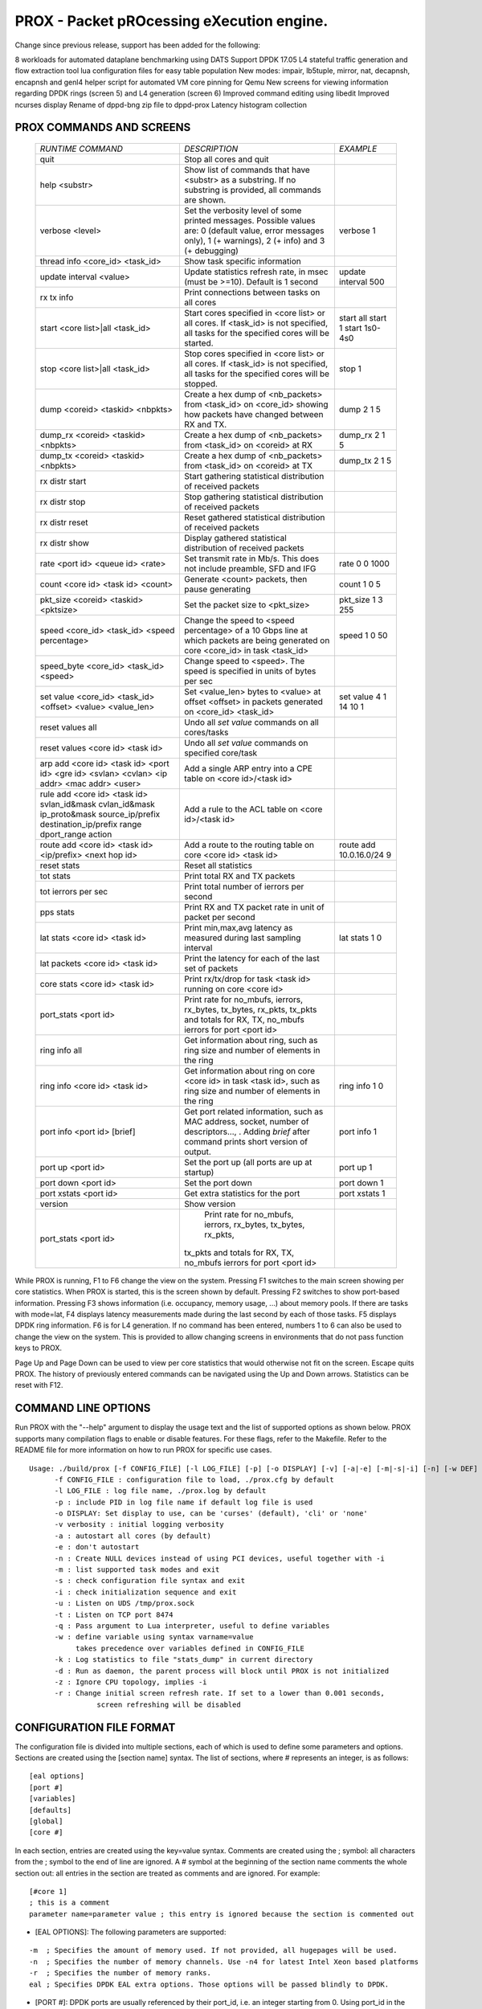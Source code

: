 .. This work is licensed under a Creative Commons Attribution 4.0 International
.. License.
.. http://creativecommons.org/licenses/by/4.0
.. (c) OPNFV, Intel Corporation and others.

==========================================
PROX - Packet pROcessing eXecution engine.
==========================================

Change since previous release, support has been added for the following:

8 workloads for automated dataplane benchmarking using DATS
Support DPDK 17.05
L4 stateful traffic generation and flow extraction tool
lua configuration files for easy table population
New modes: impair, lb5tuple, mirror,  nat, decapnsh, encapnsh and genl4
helper script for automated VM core pinning for Qemu
New screens for viewing information regarding DPDK rings (screen 5) and L4 generation (screen 6)
Improved command editing using libedit
Improved ncurses display
Rename of dppd-bng zip file to dppd-prox
Latency histogram collection

PROX COMMANDS AND SCREENS
-------------------------

  +----------------------------------------------+---------------------------------------------------------------------------+----------------------------+
  |   *RUNTIME COMMAND*                          |           *DESCRIPTION*                                                   |      *EXAMPLE*             |
  +----------------------------------------------+---------------------------------------------------------------------------+----------------------------+
  | quit                                         | Stop all cores and quit                                                   |                            |
  +----------------------------------------------+---------------------------------------------------------------------------+----------------------------+
  | help <substr>                                | Show list of commands that have <substr> as a substring.                  |                            |
  |                                              | If no substring is provided, all commands are shown.                      |                            |
  +----------------------------------------------+---------------------------------------------------------------------------+----------------------------+
  | verbose <level>                              | Set the verbosity level of some printed messages.                         |                            |
  |                                              | Possible values are: 0 (default value, error messages only),              |  verbose 1                 |
  |                                              | 1 (+ warnings), 2 (+ info) and 3 (+ debugging)                            |                            |
  +----------------------------------------------+---------------------------------------------------------------------------+----------------------------+
  | thread info <core_id> <task_id>              | Show task specific information                                            |                            |
  +----------------------------------------------+---------------------------------------------------------------------------+----------------------------+
  | update interval <value>                      | Update statistics refresh rate, in msec (must be >=10).                   |                            |
  |                                              | Default is 1 second                                                       |  update interval 500       |
  +----------------------------------------------+---------------------------------------------------------------------------+----------------------------+
  | rx tx info                                   | Print connections between tasks on all cores                              |                            |
  +----------------------------------------------+---------------------------------------------------------------------------+----------------------------+
  | start <core list>|all <task_id>              | Start cores specified in <core list> or all cores.                        |  start all                 |
  |                                              | If <task_id> is not specified, all tasks for the specified cores          |  start 1                   |
  |                                              | will be started.                                                          |  start 1s0-4s0             |
  +----------------------------------------------+---------------------------------------------------------------------------+----------------------------+
  | stop <core list>|all <task_id>               | Stop cores specified in <core list> or all cores.                         |                            |
  |                                              | If <task_id> is not specified, all tasks for the specified                |  stop 1                    |
  |                                              | cores will be stopped.                                                    |                            |
  +----------------------------------------------+---------------------------------------------------------------------------+----------------------------+
  | dump <coreid> <taskid> <nbpkts>              | Create a hex dump of <nb_packets> from <task_id> on <core_id>             |  dump 2 1 5                |
  |                                              | showing how packets have changed between RX and TX.                       |                            |
  +----------------------------------------------+---------------------------------------------------------------------------+----------------------------+
  | dump_rx <coreid> <taskid> <nbpkts>           | Create a hex dump of <nb_packets> from <task_id> on <coreid> at RX        | dump_rx 2 1 5              |
  +----------------------------------------------+---------------------------------------------------------------------------+----------------------------+
  | dump_tx <coreid> <taskid> <nbpkts>           | Create a hex dump of <nb_packets> from <task_id> on <coreid> at TX        | dump_tx 2 1 5              |
  +----------------------------------------------+---------------------------------------------------------------------------+----------------------------+
  | rx distr start                               | Start gathering statistical distribution of received packets              |                            |
  +----------------------------------------------+---------------------------------------------------------------------------+----------------------------+
  | rx distr stop                                | Stop gathering statistical distribution of received packets               |                            |
  +----------------------------------------------+---------------------------------------------------------------------------+----------------------------+
  | rx distr reset                               | Reset gathered statistical distribution of received packets               |                            |
  +----------------------------------------------+---------------------------------------------------------------------------+----------------------------+
  | rx distr show                                | Display gathered statistical distribution of received packets             |                            |
  +----------------------------------------------+---------------------------------------------------------------------------+----------------------------+
  | rate <port id> <queue id> <rate>             | Set transmit rate in Mb/s. This does not include preamble, SFD and IFG    | rate 0 0 1000              |
  +----------------------------------------------+---------------------------------------------------------------------------+----------------------------+
  | count <core id> <task id> <count>            | Generate <count> packets, then pause generating                           | count  1 0 5               |
  +----------------------------------------------+---------------------------------------------------------------------------+----------------------------+
  | pkt_size <coreid> <taskid> <pktsize>         | Set the packet size to <pkt_size>                                         | pkt_size 1 3 255           |
  +----------------------------------------------+---------------------------------------------------------------------------+----------------------------+
  | speed <core_id> <task_id> <speed percentage> | Change the speed to <speed percentage> of a                               |                            |
  |                                              | 10 Gbps line at which packets are being generated                         | speed 1 0 50               |
  |                                              | on core <core_id> in task <task_id>                                       |                            |
  +----------------------------------------------+---------------------------------------------------------------------------+----------------------------+
  | speed_byte <core_id> <task_id> <speed>       | Change speed to <speed>. The speed is specified in units of bytes per sec |                            |
  +----------------------------------------------+---------------------------------------------------------------------------+----------------------------+
  | set value <core_id> <task_id> <offset>       | Set <value_len> bytes to <value> at offset <offset> in packets            |                            |
  | <value> <value_len>                          | generated on <core_id> <task_id>                                          | set value 4 1 14 10 1      |
  +----------------------------------------------+---------------------------------------------------------------------------+----------------------------+
  | reset values all                             | Undo all `set value` commands on all cores/tasks                          |                            |
  +----------------------------------------------+---------------------------------------------------------------------------+----------------------------+
  | reset values <core id> <task id>             | Undo all `set value` commands on specified core/task                      |                            |
  +----------------------------------------------+---------------------------------------------------------------------------+----------------------------+
  | arp add <core id> <task id> <port id>        |                                                                           |                            |
  | <gre id> <svlan> <cvlan> <ip addr>           |                                                                           |                            |
  | <mac addr> <user>                            | Add a single ARP entry into a CPE table on <core id>/<task id>            |                            |
  +----------------------------------------------+---------------------------------------------------------------------------+----------------------------+
  | rule add <core id> <task id> svlan_id&mask   |                                                                           |                            |
  | cvlan_id&mask ip_proto&mask                  |                                                                           |                            |
  | source_ip/prefix destination_ip/prefix       |                                                                           |                            |
  | range dport_range action                     | Add a rule to the ACL table on <core id>/<task id>                        |                            |
  +----------------------------------------------+---------------------------------------------------------------------------+----------------------------+
  | route add <core id> <task id>                |                                                                           |                            |
  | <ip/prefix> <next hop id>                    | Add a route to the routing table on core <core id> <task id>              | route add 10.0.16.0/24 9   |
  +----------------------------------------------+---------------------------------------------------------------------------+----------------------------+
  | reset stats                                  | Reset all statistics                                                      |                            |
  +----------------------------------------------+---------------------------------------------------------------------------+----------------------------+
  | tot stats                                    | Print total RX and TX packets                                             |                            |
  +----------------------------------------------+---------------------------------------------------------------------------+----------------------------+
  | tot ierrors per sec                          | Print total number of ierrors per second                                  |                            |
  +----------------------------------------------+---------------------------------------------------------------------------+----------------------------+
  | pps stats                                    | Print RX and TX packet rate in unit of packet per second                  |                            |
  +----------------------------------------------+---------------------------------------------------------------------------+----------------------------+
  | lat stats <core id> <task id>                | Print min,max,avg latency as measured during last sampling interval       | lat stats 1 0              |
  +----------------------------------------------+---------------------------------------------------------------------------+----------------------------+
  | lat packets <core id> <task id>              | Print the latency for each of the last set of packets                     |                            |
  +----------------------------------------------+---------------------------------------------------------------------------+----------------------------+
  | core stats <core id> <task id>               | Print rx/tx/drop for task <task id> running on core <core id>             |                            |
  +----------------------------------------------+---------------------------------------------------------------------------+----------------------------+
  | port_stats <port id>                         | Print rate for no_mbufs, ierrors, rx_bytes, tx_bytes, rx_pkts,            |                            |
  |                                              | tx_pkts and totals for RX, TX, no_mbufs ierrors for port <port id>        |                            |
  +----------------------------------------------+---------------------------------------------------------------------------+----------------------------+
  | ring info all                                | Get information about ring, such as ring size and                         |                            |
  |                                              | number of elements in the ring                                            |                            |
  +----------------------------------------------+---------------------------------------------------------------------------+----------------------------+
  | ring info <core id> <task id>                |  Get information about ring on core <core id>                             |                            |
  |                                              |  in task <task id>, such as ring size and number of elements in the ring  | ring info 1 0              |
  +----------------------------------------------+---------------------------------------------------------------------------+----------------------------+
  | port info <port id> [brief]                  | Get port related information, such as MAC address, socket,                |                            |
  |                                              | number of descriptors..., . Adding `brief` after command                  |                            |
  |                                              | prints short version of output.                                           | port info 1                |
  +----------------------------------------------+---------------------------------------------------------------------------+----------------------------+
  | port up <port id>                            | Set the port up (all ports are up at startup)                             | port up 1                  |
  +----------------------------------------------+---------------------------------------------------------------------------+----------------------------+
  | port down <port id>                          | Set the port down                                                         | port down 1                |
  +----------------------------------------------+---------------------------------------------------------------------------+----------------------------+
  | port xstats <port id>                        | Get extra statistics for the port                                         | port xstats 1              |
  +----------------------------------------------+---------------------------------------------------------------------------+----------------------------+
  | version                                      | Show version                                                              |                            |
  +----------------------------------------------+---------------------------------------------------------------------------+----------------------------+
  | port_stats <port id>                         |  Print rate for no_mbufs, ierrors, rx_bytes, tx_bytes, rx_pkts,           |                            |
  |                                              | tx_pkts and totals for RX, TX, no_mbufs ierrors for port <port id>        |                            |
  +----------------------------------------------+---------------------------------------------------------------------------+----------------------------+

While PROX is running, F1 to F6 change the view on the system. Pressing F1 switches to the main screen showing per core statistics. When PROX is started,
this is the screen shown by default. Pressing F2 switches to show port-based information. Pressing F3 shows information (i.e. occupancy, memory usage, ...)
about memory pools. If there are tasks with mode=lat, F4 displays latency measurements made during the last second by each of those tasks.
F5 displays DPDK ring information. F6 is for L4 generation. If no command has been entered, numbers 1 to 6 can also be used to change the view on the system.
This is provided to allow changing screens in environments that do not pass function keys to PROX.

Page Up and Page Down can be used to view per core statistics that would otherwise not fit on the screen. Escape quits PROX.
The history of previously entered commands can be navigated using the Up and Down arrows. Statistics can be reset with F12.

COMMAND LINE OPTIONS
--------------------
Run PROX with the "--help" argument to display the usage text and the list of supported options as shown below.
PROX supports many compilation flags to enable or disable features. For these flags, refer to the Makefile.
Refer to the README file for more information on how to run PROX for specific use cases.

::

  Usage: ./build/prox [-f CONFIG_FILE] [-l LOG_FILE] [-p] [-o DISPLAY] [-v] [-a|-e] [-m|-s|-i] [-n] [-w DEF] [-q] [-k] [-d] [-z] [-r VAL] [-u] [-t]
        -f CONFIG_FILE : configuration file to load, ./prox.cfg by default
        -l LOG_FILE : log file name, ./prox.log by default
        -p : include PID in log file name if default log file is used
        -o DISPLAY: Set display to use, can be 'curses' (default), 'cli' or 'none'
        -v verbosity : initial logging verbosity
        -a : autostart all cores (by default)
        -e : don't autostart
        -n : Create NULL devices instead of using PCI devices, useful together with -i
        -m : list supported task modes and exit
        -s : check configuration file syntax and exit
        -i : check initialization sequence and exit
        -u : Listen on UDS /tmp/prox.sock
        -t : Listen on TCP port 8474
        -q : Pass argument to Lua interpreter, useful to define variables
        -w : define variable using syntax varname=value
             takes precedence over variables defined in CONFIG_FILE
        -k : Log statistics to file "stats_dump" in current directory
        -d : Run as daemon, the parent process will block until PROX is not initialized
        -z : Ignore CPU topology, implies -i
        -r : Change initial screen refresh rate. If set to a lower than 0.001 seconds,
                  screen refreshing will be disabled

CONFIGURATION FILE FORMAT
-------------------------
The configuration file is divided into multiple sections, each of which is used to define some parameters and options.
Sections are created using the [section name] syntax. The list of sections, where # represents an integer, is as follows:

::

    [eal options]
    [port #]
    [variables]
    [defaults]
    [global]
    [core #]

In each section, entries are created using the key=value syntax.
Comments are created using the ; symbol: all characters from the ;
symbol to the end of line are ignored. A # symbol at the beginning of the section name comments
the whole section out: all entries in the section are treated as comments and are ignored. For example:

::

    [#core 1]
    ; this is a comment
    parameter name=parameter value ; this entry is ignored because the section is commented out

* [EAL OPTIONS]: The following parameters are supported:

::

    -m  ; Specifies the amount of memory used. If not provided, all hugepages will be used.
    -n  ; Specifies the number of memory channels. Use -n4 for latest Intel Xeon based platforms
    -r  ; Specifies the number of memory ranks.
    eal ; Specifies DPDK EAL extra options. Those options will be passed blindly to DPDK.

* [PORT #]: DPDK ports are usually referenced by their port_id, i.e. an integer starting from 0.
  Using port_id in the configuration file is tedious, since the same port_id can appear at
  different places (rx port, tx port, routing tables), and those ports might change (e.g. if cables are swapped).
  In order to make the configuration file easier to read and modify, DPDK ports are given a name with the name= option.
  The name serves as the reference, and in addition, it will show up in the display at runtime.

::

    PARAMETER    EXAMPLE         DESCRIPTION
    ----------------------------------------------------------------------------
    name         inet0           Use inet0 to later refer to this port
    mac          hardware        value can be: hardware, random or a literal MAC address
    rx desc      256             number of descriptors to allocate for reception
    tx desc      256             number of descriptors to allocate for transmission
    promiscuous  yes             enable promiscuous mode
    strip crc    yes             enable CRC stripping
    rss          yes             enable RSS
    lsc          no              While lsc is disabled for drivers known to not provide support,
                                     this option explicitely overrides these settings.
    rx_ring      dpdk_ring_name  use DPDK ring as an interface (receive side)
    tx_ring      dpdk_ring_name  use DPDK ring as an interface (transmit side)

* [VARIABLES]: Variables can be defined in the configuration file using the $varname=value syntax.
  Variables defined on the command line (-w varname=value) take precedence and do not create
  conflicts with variables defined in the configuration file. Variables are used in the
  configuration file using the $varname syntax: each instance of $varname is replaced by its
  associated value. This is typically useful if the same parameter must be used at several places.
  For instance, you might want to have multiple load balancers, all transmitting to the same set
  of worker cores. The list of worker cores could then be defined once in a variable:

::

    [variables]
    $wk=1s0-5s0

Then, a load balancer definition would use the variable:

::

    [core 6s0]
    name=LB
    task=0
    mode=lbnetwork
    tx cores=$wk task=0
    ...

And the section defining the worker cores would be:

::

    [core $wk]
    name=worker
    task=0
    mode=qinqencapv4
    ...

* [DEFAULTS]: The default value of some options can be overridden using the [defaults] section:

::

  PARAMETER     EXAMPLE   DESCRIPTION
  -----------------------------------
  mempool       size      16K number of mbufs per task, relevant when task receives from a port.
                          this is the n argument provided to rte_mempool_create()
  qinq tag      0xa888    Set qinq tag for all tasks. The result of adding this option is the
                          same as adding qinq tag= to each task
  memcache size 128       number of mbufs cached per core, default is 256 this is the cache_size
                          argument provided to rte_mempool_create()

* [GLOBAL]: The following parameters are supported:

::

  PARAMETER          EXAMPLE            DESCRIPTION
  -------------------------------------------------
  name               BNG                Name of the configuration, which will be shown in the title box at runtime.
  start time         10                 Time in seconds after which average statistics will be started.
                                        Default value is 0.
  duration time      30                 Runtime duration in seconds, counted after start time.
                                        This is typically useful to automate testing using
                                        different parameters: PROX automatically exits when the
                                        runtime duration has elapsed. Initialization and start time
                                        are not included in this runtime duration.
                                        For example, if start time is set to 10 and duration time is set to 30,
                                        the total execution time (after initialization) will be 40 seconds.
                                        Default value is 0, which means infinity and prevents PROX from automatically exiting.
  shuffle            yes                When this parameter is set to yes, the order of mbufs
                                        within mempools is randomized to simulate a system that has
                                        been warmed up. Default value is no.
  gre cfg            /path/to/file.csv  Path to CSV file that provides QinQ-to-GRE mapping.
                                        Default value is gre_table.csv in same directory as
                                        configuration file. Fields are GRE key and QinQ value (computed as SVLAN * 4096 + CVLAN).
  pre cmd            ls                 Arbitrary system commands to run while reading cfg. This option can occur multiple times.
  user cfg           /path/to/file.csv  Path to CSV file that provides QinQ-to-User mapping.
                                        Default value is user_table.csv in same directory as configuration file.
                                        Fields are SVLAN, CVLAN and User-Id.
  next hop cfg       /path/to/file.csv  Path to CSV file that provides Next-Hop details.
                                        Default value is next_hop.csv in same directory as configuration file.
                                        Fields are Next-Hop index (as returned by LPM lookup),
                                        Out-Port index, Next-Hop IP (unused), Next-Hop MAC and MPLS label.
  ipv4 cfg           /path/to/file.csv  Path to CSV file that provides IPv4 LPM routing table.
                                        Default value is ipv4.csv in same directory as configuration file.
                                        Fields are IPv4 subnet (in CIDR notation) and Next-Hop index.
  dscp cfg           /path/to/file.csv  Path to CSV file that provides mapping for QoS classification,
                                        from DSCP to Traffic Class and Queue.
                                        Default value is dscp.csv in same directory as configuration file.
                                        Fields are DSCP (0-63), Traffic Class (0-3) and Queue (0-3).
  ipv6 tunnel cfg    /path/to/file.csv  Path to CSV file that provides lwAFTR binding table.
                                        Default value is ipv6_tun_bind.csv in same directory as configuration file.
                                        Fields are lwB4 IPv6 address, next hop MAC address towards lwB4,
                                        IPv4 Public address and IPv4 Public Port Set.
  acl cfg            /path/to/file.csv  Path to CSV file that provides ACL rules.
                                        Default value is rules.csv in same directory as configuration file.
                                        Fields are SVLAN value & mask, CVLAN value & mask, IP protocol value & mask,
                                        source IPv4 subnet (in CIDR notation), destination IPv4 subnet (in CIDR notation),
                                        source port range, destination port range, and action (drop, allow, rate limit).
  unique mempool     yes
  per socket

* [CORE #]: Cores can be configured by means of a set of [core #] sections, where # represents either:

  an absolute core number: e.g. on a 10-core, dual socket system with hyper-threading, cores are numbered from 0 to 39;
  a core number, the letter 's', and a socket number: this allows selecting per-socket cores, independently from their interleaved numbering;
  a core number and the letter 'h': this allows selecting the hyper-thread sibling of the specified core;
  a dash-separated range of core numbers; a comma-separated list of core numbers; any combination of the above;
  or a variable whose value complies with the above syntax.
  The socket and hyper-thread syntax makes it easier to use the same configuration file on several platforms,
  even if their core numbering differs (e.g. interleaving rule or number of cores per socket).

  Each core can be assigned with a set of tasks, each running one of the implemented packet processing modes.

The following parameters are supported:

.. image:: images/prox_core.png
   :width: 800px
   :alt: SampleVNF supported topology

INSTALLATION
------------

PREREQUISITES
^^^^^^^^^^^^^
DPDK must be installed prior to running make in the PROX directory.
The README file shipped with PROX describes what versions of DPDK are supported,
and if any patches are needed for the chosen DPDK version.

The following packages need to be installed. (Example for destributions that are using rpm)

::

  sudo yum install net-tools wget gcc unzip libpcap-devel ncurses-devel libedit-devel pciutils lua-devel kernel-devel
  Jump Start

The following instructions are here to help customers to start using PROX.
It's by no means a complete guide, for detailed instructions on how to install and use
DPDK please refer to its documentation.
Your mileage may vary depending on a particular Linux distribution and hardware in use.

Edit grub default configuration:

::

  vi /etc/default/grub

Add the following to the kernel boot parameters

::

  default_hugepagesz=1G hugepagesz=1G hugepages=8

Rebuild grub config and reboot the system:

::

  grub2-mkconfig -o /boot/grub2/grub.cfg
  reboot

Verify that hugepages are available

::

    cat /proc/meminfo
    ...
    HugePages_Total:  8
    HugePages_Free:   8
    Hugepagesize:     1048576 kB
    ...

Re-mount huge pages

::

  mkdir -p /mnt/huge
  umount `awk '/hugetlbfs/ { print $2 }' /proc/mounts` >/dev/null 2>&1
  mount -t hugetlbfs nodev /mnt/huge/

Add the following to the end of ~/.bashrc file

::

  export RTE_SDK=/root/dpdk
  export RTE_TARGET=x86_64-native-linuxapp-gcc
  export RTE_UNBIND=$RTE_SDK/tools/dpdk_nic_bind.py

Re-login or source that file

::

  . ~/.bashrc

Build DPDK

::

  git clone http://dpdk.org/git/dpdk
  cd dpdk
  git checkout v1.8.0
  make install T=$RTE_TARGET

Load uio module

::

  lsmod | grep -w "^uio" >/dev/null 2>&1 || sudo modprobe uio
  sleep 1

Load igb_uio module

::

  lsmod | grep -w "^igb_uio" >/dev/null 2>&1 || sudo insmod $RTE_SDK/$RTE_TARGET/kmod/igb_uio.ko

Discover network devices available on the system:

::

  lspci | grep Ethernet

Prior launching PROX, ports that are to be used by it must be bound to the igb_uio driver.

The following command will bind all Intel® Ethernet Converged Network Adapter X710 ports to igb_uio:

::

  lspci | grep X710 | cut -d' ' -f 1 | sudo xargs -I {} python2.7 $RTE_UNBIND --bind=igb_uio {}

The following command will bind all Intel® 82599 10 Gigabit Ethernet Controller ports to igb_uio:

::

  lspci | grep 82599 | cut -d' ' -f 1 | sudo xargs -I {}  python2.7 $RTE_UNBIND --bind=igb_uio {}

COMPILING AND RUNNING PROX
--------------------------

Download and extract the PROX archive

::

  wget https://01.org/sites/default/files/downloads/intel-data-plane-performance-demonstrators/dppd-prox-v021.zip
  unzip dppd-prox-v021.zip
  cd dppd-prox-v021

Build the PROX

::

  make

The set of sample configuration files can be found in:

::

  ./config/*

PROX generation sample configs are in:

::

  ./gen/*

To launch PROX one may use the following command as an example, assuming the current directory is where you've just built PROX:

::

  ./build/prox -f ./config/handle_none.cfg
